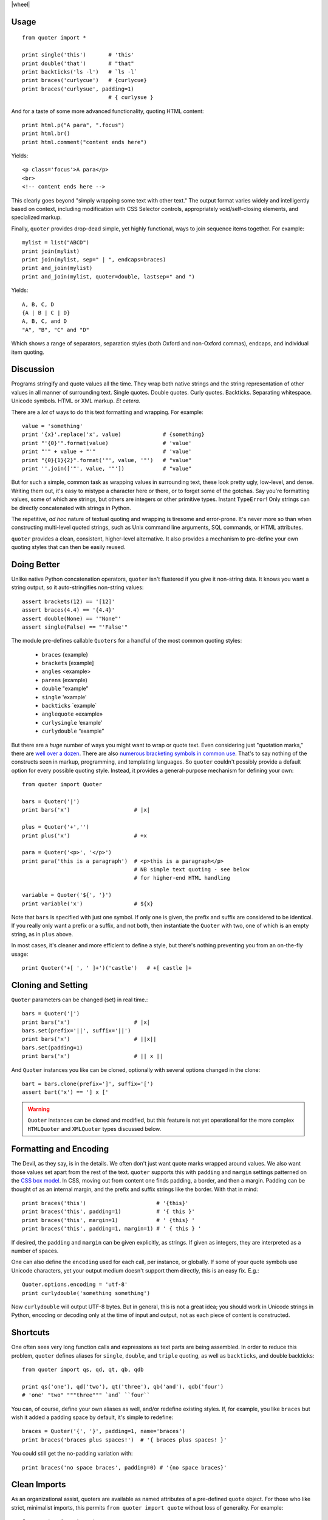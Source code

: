 
| |travisci| |version| |downloads| |supported-versions| |supported-implementations| |wheel|

.. |travisci| image:: https://travis-ci.org/jonathaneunice/quoter.svg?branch=master
    :alt: Travis CI build status
    :target: https://travis-ci.org/jonathaneunice/quoter

.. |version| image:: http://img.shields.io/pypi/v/quoter.svg?style=flat
    :alt: PyPI Package latest release
    :target: https://pypi.python.org/pypi/quoter

.. |downloads| image:: http://img.shields.io/pypi/dm/quoter.svg?style=flat
    :alt: PyPI Package monthly downloads
    :target: https://pypi.python.org/pypi/quoter

.. |supported-versions| image:: https://img.shields.io/pypi/pyversions/quoter.svg
    :alt: Supported versions
    :target: https://pypi.python.org/pypi/quoter

.. |supported-implementations| image:: https://img.shields.io/pypi/implementation/quoter.svg
    :alt: Supported implementations
    :target: https://pypi.python.org/pypi/quoter


Usage
=====

::

    from quoter import *

    print single('this')       # 'this'
    print double('that')       # "that"
    print backticks('ls -l')   # `ls -l`
    print braces('curlycue')   # {curlycue}
    print braces('curlysue', padding=1)
                               # { curlysue }

And for a taste of some more advanced functionality, quoting HTML
content::

    print html.p("A para", ".focus")
    print html.br()
    print html.comment("content ends here")

Yields::

    <p class='focus'>A para</p>
    <br>
    <!-- content ends here -->

This clearly goes beyond "simply wrapping some text with other text." The
output format varies widely and intelligently based on context, including
modification with CSS Selector controls, appropriately void/self-closing
elements, and specialized markup.

Finally, ``quoter`` provides drop-dead simple, yet highly functional,
ways to join sequence items
together. For example::

    mylist = list("ABCD")
    print join(mylist)
    print join(mylist, sep=" | ", endcaps=braces)
    print and_join(mylist)
    print and_join(mylist, quoter=double, lastsep=" and ")

Yields::

    A, B, C, D
    {A | B | C | D}
    A, B, C, and D
    "A", "B", "C" and "D"

Which shows a range of separators, separation styles (both Oxford and
non-Oxford commas), endcaps, and individual item quoting.

Discussion
==========

Programs stringify and quote values all the time. They wrap both native
strings and the string representation of other values in all manner of
surrounding text. Single quotes. Double quotes. Curly quotes. Backticks.
Separating whitespace. Unicode symbols. HTML or XML markup. *Et
cetera.*

There are a *lot* of ways to do this text formatting and wrapping. For
example::

    value = 'something'
    print '{x}'.replace('x', value)             # {something}
    print "'{0}'".format(value)                 # 'value'
    print "'" + value + "'"                     # 'value'
    print "{0}{1}{2}".format('"', value, '"')   # "value"
    print ''.join(['"', value, '"'])            # "value"

But for such a simple, common task as wrapping values in surrounding text,
these look pretty ugly, low-level, and dense. Writing them out, it's easy to
mistype a character here or there, or to forget some of the gotchas. Say
you're formatting values, some of which are strings, but others are integers
or other primitive types. Instant ``TypeError``! Only strings can be
directly concatenated with strings in Python.

The repetitive, *ad hoc* nature of textual quoting and wrapping is tiresome
and error-prone. It's never more so than when constructing multi-level
quoted strings, such as Unix command line arguments, SQL commands, or HTML
attributes.

``quoter`` provides a clean, consistent, higher-level alternative. It also
provides a mechanism to pre-define your own quoting styles that can then be
easily reused.

Doing Better
============

Unlike native Python concatenation operators, ``quoter`` isn't flustered if
you give it non-string data. It knows you want a string output, so it
auto-stringifies non-string values::

    assert brackets(12) == '[12]'
    assert braces(4.4) == '{4.4}'
    assert double(None) == '"None"'
    assert single(False) == "'False'"


.. |laquo| unicode:: 0xAB .. left angle quote
    :rtrim:
.. |raquo| unicode:: 0xBB .. right angle quote
    :ltrim:
.. |lsquo| unicode:: 0x2018 .. left angle quote
    :rtrim:
.. |rsquo| unicode:: 0x2019 .. right angle quote
    :ltrim:
.. |ldquo| unicode:: 0x201C .. left angle quote
    :rtrim:
.. |rdquo| unicode:: 0x201D .. right angle quote
    :ltrim:

The module pre-defines callable ``Quoters`` for a handful of the most
common quoting styles:

 *  ``braces``  {example}
 *  ``brackets`` [example]
 *  ``angles`` <example>
 *  ``parens`` (example)
 *  ``double`` "example"
 *  ``single`` 'example'
 *  ``backticks`` \`example\`
 *  ``anglequote`` |laquo| example |raquo|
 *   ``curlysingle`` |lsquo| example |rsquo|
 *   ``curlydouble`` |ldquo| example |rdquo|

But there are a *huge* number of ways you might want to wrap or quote text.
Even considering just "quotation marks," there are `well over a dozen
<http://en.wikipedia.org/wiki/Quotation_mark_glyphs>`_. There are also
`numerous bracketing symbols in common use
<http://en.wikipedia.org/wiki/Bracket>`_. That's to say nothing of the
constructs seen in markup, programming, and templating languages. So
``quoter`` couldn't possibly provide a default option for every possible
quoting style. Instead, it provides a general-purpose mechanism for defining
your own::

    from quoter import Quoter

    bars = Quoter('|')
    print bars('x')                    # |x|

    plus = Quoter('+','')
    print plus('x')                    # +x

    para = Quoter('<p>', '</p>')
    print para('this is a paragraph')  # <p>this is a paragraph</p>
                                       # NB simple text quoting - see below
                                       # for higher-end HTML handling

    variable = Quoter('${', '}')
    print variable('x')                # ${x}

Note that ``bars`` is specified with just one symbol. If only one is given,
the prefix and suffix are considered to be identical. If you really only want
a prefix or a suffix, and not both, then instantiate the ``Quoter`` with two, one
of which is an empty string, as in ``plus`` above.

In most cases, it's cleaner and more efficient to define a style, but
there's nothing preventing you from an on-the-fly usage::

    print Quoter('+[ ', ' ]+')('castle')   # +[ castle ]+

Cloning and Setting
===================

``Quoter`` parameters can be changed (set) in real time.::

    bars = Quoter('|')
    print bars('x')                    # |x|
    bars.set(prefix='||', suffix='||')
    print bars('x')                    # ||x||
    bars.set(padding=1)
    print bars('x')                    # || x ||

And ``Quoter`` instances you like can be cloned, optionally with several
options changed in the clone::

    bart = bars.clone(prefix=']', suffix='[')
    assert bart('x') == '] x ['

.. warning::
   ``Quoter`` instances can be cloned and modified, but this feature is
   not yet operational for the more complex ``HTMLQuoter`` and ``XMLQuoter``
   types discussed below.

Formatting and Encoding
=======================

The Devil, as they say, is in the details. We often don't just want quote
marks wrapped around values. We also want those values set apart from
the rest of the text. ``quoter`` supports this with ``padding`` and ``margin``
settings patterned on the `CSS box model <http://www.w3.org/TR/CSS2/box.html>`_.
In CSS, moving out from content one finds padding, a border, and then a margin.
Padding can be thought of as an internal margin, and
the prefix and suffix strings like the border. With that in mind::

    print braces('this')                      # '{this}'
    print braces('this', padding=1)           # '{ this }'
    print braces('this', margin=1)            # ' {this} '
    print braces('this', padding=1, margin=1) # ' { this } '

If desired, the ``padding`` and ``margin`` can be given explicitly, as
strings. If given as integers, they are interpreted as a
number of spaces.

One can also define the ``encoding`` used for each call, per instance, or
globally. If some of your quote symbols use Unicode characters, yet your output
medium doesn't support them directly, this is an easy fix. E.g.::

    Quoter.options.encoding = 'utf-8'
    print curlydouble('something something')

Now ``curlydouble`` will output UTF-8 bytes. But in general, this is not a
great idea; you should work in Unicode strings in Python, encoding or
decoding only at the time of input and output, not as each piece of content
is constructed.

Shortcuts
=========

One often sees very long function calls and expressions as text parts are being
assembled. In order to reduce this problem, ``quoter`` defines aliases for
``single``, ``double``, and ``triple`` quoting, as well as ``backticks``, and
double backticks::

    from quoter import qs, qd, qt, qb, qdb

    print qs('one'), qd('two'), qt('three'), qb('and'), qdb('four')
    # 'one' "two" """three""" `and` ``four``

You can, of course, define your own aliases as well, and/or redefine existing
styles. If, for example, you like ``braces`` but wish it added a padding space
by default, it's simple to redefine::

    braces = Quoter('{', '}', padding=1, name='braces')
    print braces('braces plus spaces!')  # '{ braces plus spaces! }'

You could still get the no-padding variation with::

    print braces('no space braces', padding=0) # '{no space braces}'

Clean Imports
=============

As an organizational assist, quoters are available as
named attributes of a pre-defined ``quote`` object. For those
who like strict, minimalist imports, this permits
``from quoter import quote`` without loss of generality. For example::

    from quoter import quote

    quote.double('test')    # "test"
    quote.braces('test')    # {test}
    # ...and so on...

Each of these can also serve like an instance of an enumerated type,
specifying for a later time what kind of quoting you'd like. Then,
at the time that quoter is needed, it can simply be called. E.g.::

    preferred_quoting = quote.brackets

    ...

    print preferred_quoting(data)

Or you could use something very short, like ``q``.

HTML
====

Quoting does not need to be a simple matter of string concatenation.
It can involve sophisticated on-the-fly decisions based on content
and context.

For example, there is an extended quoting mode designed for XML and HTML
construction. Instead of prefix and suffix strings, ``XMLQuoter`` and
``HTMLQuoter`` classes build valid HTML out of tag names and "CSS selector"
style specifications (similar to those used by `jQuery
<http://jquery.com>`_). This is a considerable help in Python, which defines
and/or reserves some of the attribute names most used in HTML (e.g.
``class`` and ``id``). Using the CSS selector style neatly gets around this
annoyance--and is more compact and more consistent with modern web
development idioms to boot.::

    from quoter import *

    print html.p('this is great!', {'class':'emphatic'})
    print html.p('this is great!', '.spastic')
    print html.p('First para!', '#first')

Yields:

    <p class='emphatic'>this is great!</p>
    <p class='spastic'>this is great!</p>
    <p id='first'>First para!</p>

Note that the order in which attributes appear is not guaranteed. They're
stored in ``dict`` objects, which have different orderings on different versions
of Python. This generally isn't a problem, in that ordering isn't significant
in HTML. It can, however, make string-based testing more annoying.

HTML quoting also understands that some elements are "void" or
"self-closing," meaning they do not need closing tags (and in some cases,
not even content). So for example::

    >>> print html.br()
    <br>

    >>> print html.img('.big', src='afile')
    <img class='big' src='afile'>

The ``html`` object for ``HTMLQuoter`` (or corresponding ``xml`` for
``XMLQuoter``) is a convenient front-end that can be immediately
used to provide simple markup language construction.

You can also access the underlying classes directly, and/or define
your own customized quoters. Your own quoters can be called as a function
would be. Or, if you give them a name, they can be called through
the ``html`` front-end, just like the pre-defined tags. For instance::

    para_e = HTMLQuoter('p.emphatic', name='para_e')
    print para_e('this is great!')
    print html.para_e('this is great?', '.question')
    print html.img(src='somefile')
    print html.br()

Yields::

    <p class='emphatic'>this is great!</p>
    <p class='question'>this is great?</p>
    <img src='somefile'>
    <br>

``HTMLQuoter`` quotes attributes by default with single quotes. If you
prefer double quotes, you may set them when the element is defined::

    div = HTMLQuoter('div', attquote=double)

XML
===

``XMLQuoter`` with its ``xml`` front-end is a similar quoter with markup
intelligence. It offers
one additional attribute beyond ``HTMLQuoter``:
``ns`` for namespaces. Thus::

    item = XMLQuoter(tag='item', ns='inv', name='item inv_item')
    print item('an item')
    print xml.item('another')
    print xml.inv_item('yet another')
    print xml.thing('something')
    print xml.special('else entirely', '#unique')

yields::

    <inv:item>an item</inv:item>
    <inv:item>another</inv:item>
    <inv:item>yet another</inv:item>
    <thing>something</thing>
    <special id='unique'>else entirely</special>

Note: ``item`` was given two names. Multiple aliases are supported.
While the ``item`` object carries its namespace specification through its
different invocations, the calls to non-``item`` quoters nave no persistent
namespace. Finally, that the CSS specification language heavily used in
HTML is present and available for XML, though its use may be less common.

In general, ``xml.tagname`` auto-generates quoters just like
``html.tagname`` does on first use. There are also pre-defined utility
methods such as ``html.comment()`` and ``xml.comment()`` for commenting
purposes.

Named Styles
============

Quoting via the functional API or the attribute-accessed front-ends
(``quote``, ``lambdaq``, ``html``, and ``xml``) is probably the easiest way to go. But
there's one more way. If you provide the name of a defined style via the
``style`` attribute, that's the style you get. So while
``quote('something')`` gives you single quotes by default (``'something'``),
if you invoke it as ``quote('something', style='double')``, you get double
quoting as though you had used ``quote.double(...)``, ``double(...)``, or
``qd(...)``. This even works through named front.ends;
``quote.braces('something', style='double')`` still gets you
``"something"``. If you don't want to be confused by such double-bucky
forms, don't use them. The best use-case for named styles is probably when
you don't know how something will be quoted (or what tag it will use, in the
HTML or XML case), but that decision is made dynamically. Then
``style=desired_style`` makes good sense.

Style names are stored in the class of the quoter. So all ``Quoter``
instances share the same named styles, as do ``HTMLQuoter``, ``XMLQuoter``,
and ``LambdaQuoter``.

Dynamic Quoters
===============

``XMLQuoter`` and ``HTMLQuoter`` show that it's straightforward to define
``Quoters`` that don't just concatenate text, but that examine it and
provide dynamic rewriting on the fly.

``LambdaQuoter`` is a further generalization of this idea. It allows generic
formatting to be done by a user-provided function. For example, in finance,
one often wants to present numbers with a special formatting::

    from quoter import LambdaQuoter

    f = lambda v: ('(', abs(v), ')') if v < 0 else ('', v, '')
    financial = LambdaQuoter(f)
    print financial(-3)            # (3)
    print financial(45)            # 45

    password = LambdaQuoter(lambda v: ('', 'x' * len(v), ''))
    print password('secret!')      # xxxxxxx

    wf = lambda v:  ('**', v, '**') if v < 0 else ('', v, '')
    warning = LambdaQuoter(wf, name='warning')
    print warning(12)              # 12
    print warning(-99)             # **-99**

The trick is instantiating ``LambdaQuoter`` with a callable (e.g. ``lambda``
expression or even a full function) that accepts one value and returns a
tuple of three values: the quote prefix, the value (possibly rewritten), and
the suffix. The rewriting mechanism can be entirely general, doing truncation,
column padding, content obscuring, hashing, or...just anything.

``LambdaQuoter`` named instances are accessed through the ``lambdaq``
front-end (because ``lambda`` is a reserved word). Given the code above,
``lambdaq.warning`` is active, for example.

``LambdaQuoter`` is an edge case, arcing over towards being a general
formatting function. That has the virtue of providing a consistent mechanism
for tactical output transformation with built-in margin and padding support.
It's also able to encapsulate complex quoting / representation decisions
that would otherwise muck up "business logic," making representation code
much more unit-testable. But, one might argue that such full transformations
are "a bridge too far" for a quoting module. So use the dynamic component
of``quoter``, or not, as you see fit.

Notes
=====

* Version 1.3 ships the first release of integrated sequence joining.
  ``join``, ``word_join``, ``and_join``, ``or_join``, ``joinlines``, and
  ``items`` are functional and tested, but still less mature than the
  rest of the codebase.

* Version 1.2 institutes full named styles within each quoting class.
  Tests and docs tweaked.

* Version 1.1 cleans up HTML quoting, esp. re void / self-closing elements.
  Added new double-backtick functions. Changed to Apache License 2.0.
  Updated docs and testing matrix.

* See ``CHANGES.yml`` for more complete change log.

* ``quoter`` provides simple transformations that could be alternatively
  implemented as a series of small functions. The problem is that such "little
  functions" tend to be constantly re-implemented, in different ways, and
  spread through many programs. That need to constantly re-implement such
  common and straightforward text formatting has led me to re-think how
  software should format text. ``quoter`` is one facet of a project to
  systematize higher-level formatting operations. See `say <http://pypi.python.org/pypi/say>`_
  and `show <http://pypi.python.org/pypi/show>`_
  for other parts of the larger effort.

* ``quoter`` is also a test case for `options <http://pypi.python.org/pypi/options>`_,
  a module that supports flexible option handling. In fact, it is one of ``options`` most
  extensive test cases, in terms of subclassing and dealing with named styles.

* In the future, additional quoting styles such as ones for Markdown or RST format
  styles might appear. It's not hard to subclass ``Quoter`` for new languages.

* Automated multi-version testing managed with `pytest
  <http://pypi.python.org/pypi/pytest>`_ and `tox
  <http://pypi.python.org/pypi/tox>`_.
  Packaging linting with `pyroma <https://pypi.python.org/pypi/pyroma>`_.

  Successfully packaged for, and
  tested against, all late-model versions of Python: 2.7, 3.2, 3.3,
  3.4, and 3.5 pre-release (3.5.0b3) as well as PyPy 2.6.0 (based on
  2.7.9) and PyPy3 2.4.0 (based on 3.2.5).

* Support for Python 2.6 is questionable. It does build, test, and work
  under many configurations, but there is a 2.6 installability failure of
  recent versions of the ``stuf`` module underlying the ``options`` module
  on which ``quoter`` relies. Installing an old-enough version of ``stuf``
  to not fail on Python 2.6 is tricky. I've submitted a patch to the
  developer of ``stuf``, but as yet it hasn't been acted upon. So for now,
  unless someone indicates 2.6 support
  is critical to them, I'm inclined to just let 2.6 slip away.

* The author, `Jonathan Eunice <mailto:jonathan.eunice@gmail.com>`_ or
  `@jeunice on Twitter <http://twitter.com/jeunice>`_ welcomes your comments
  and suggestions.

Installation
============

To install or upgrade to the latest version::

    pip install -U quoter

To ``easy_install`` under a specific Python version (3.3 in this example)::

    python3.3 -m easy_install --upgrade quoter

(You may need to prefix these with ``sudo`` to authorize
installation. In environments without super-user privileges, you may want to
use ``pip``'s ``--user`` option, to install only for a single user, rather
than system-wide.)
